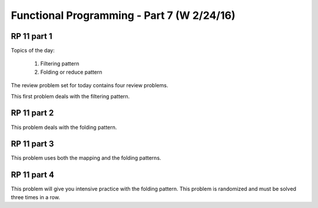 .. This file is part of the OpenDSA eTextbook project. See
.. http://algoviz.org/OpenDSA for more details.
.. Copyright (c) 2012-13 by the OpenDSA Project Contributors, and
.. distributed under an MIT open source license.

.. avmetadata:: 
   :author: David Furcy and Tom Naps

===========================================
Functional Programming - Part 7 (W 2/24/16)
===========================================

RP 11 part 1
------------

Topics of the day:

  1. Filtering pattern
  2. Folding or reduce pattern

The review problem set for today contains four review problems.

This first problem deals with the filtering pattern.

.. avembed:: Exercises/PL/RP11part1.html ka

RP 11 part 2
------------

This problem deals with the folding pattern.

.. avembed:: Exercises/PL/RP11part2.html ka


RP 11 part 3
------------

This problem uses both the mapping and the folding patterns.

.. avembed:: Exercises/PL/RP11part3.html ka


RP 11 part 4
------------

This problem will give you intensive practice with the folding
pattern. This problem is randomized and must be solved three times in
a row.

.. avembed:: Exercises/PL/RP11part4.html ka
